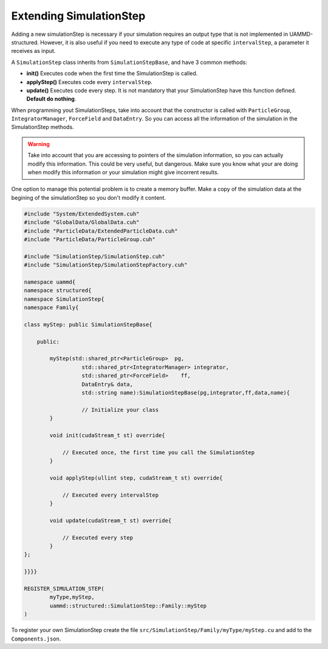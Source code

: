 Extending SimulationStep
========================

Adding a new simulationStep is necessary if your simulation requires an 
output type that is not implemented in UAMMD-structured. However, it is also useful 
if you need to execute any type of code at specific ``intervalStep``, 
a parameter it receives as input.

A ``SimulationStep`` class inherits from ``SimulationStepBase``, and 
have 3 common methods: 

- **init()** Executes code when the first time the SimulationStep is called. 
- **applyStep()** Executes code every ``intervalStep``. 
- **update()** Executes code every step. It is not mandatory that your SimulationStep 
  have this function defined. **Default do nothing**. 

When programming yout SimulationSteps, take into account that the constructor 
is called with ``ParticleGroup``, ``IntegratorManager``, ``ForceField`` and 
``DataEntry``. So you can access all the information of the simulation in the 
SimulationStep methods. 

.. warning::
   Take into account that you are accessing to pointers of the simulation information,
   so you can actually modify this information. This could be very useful, but dangerous. 
   Make sure you know what your are doing when modify this information or your simulation 
   might give incorrent results. 

One option to manage this potential problem is to create a memory buffer. Make 
a copy of the simulation data at the begining of the simulationStep so you don't 
modify it content.

.. code-block:: cpp

    #include "System/ExtendedSystem.cuh"
    #include "GlobalData/GlobalData.cuh"
    #include "ParticleData/ExtendedParticleData.cuh"
    #include "ParticleData/ParticleGroup.cuh"

    #include "SimulationStep/SimulationStep.cuh"
    #include "SimulationStep/SimulationStepFactory.cuh"

    namespace uammd{
    namespace structured{
    namespace SimulationStep{
    namespace Family{

    class myStep: public SimulationStepBase{

        public:

            myStep(std::shared_ptr<ParticleGroup>  pg,
                      std::shared_ptr<IntegratorManager> integrator,
                      std::shared_ptr<ForceField>    ff,
                      DataEntry& data,
                      std::string name):SimulationStepBase(pg,integrator,ff,data,name){

                      // Initialize your class
            }

            void init(cudaStream_t st) override{

                // Executed once, the first time you call the SimulationStep
            }

            void applyStep(ullint step, cudaStream_t st) override{

                // Executed every intervalStep
            }

            void update(cudaStream_t st) override{

                // Executed every step
            }
    };

    }}}}

    REGISTER_SIMULATION_STEP(
            myType,myStep,
            uammd::structured::SimulationStep::Family::myStep
    )

To register your own SimulationStep create the file
``src/SimulationStep/Family/myType/myStep.cu`` and add to
the ``Components.json``.

.. code-block:: json
   :emphasize-lines: 5

   {
   "SimulationStep":
        "Family":[
                ["..."],
                ["myType","myStep","myStep.cu"]
                ]
   }

